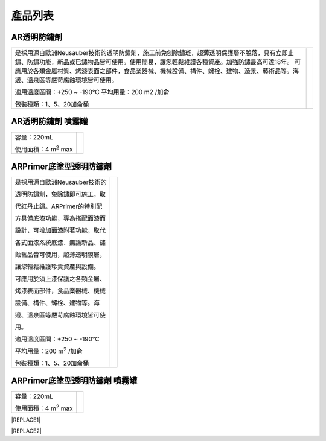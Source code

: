 
.. _h174fb648377959437b5c1f697c1c40:

產品列表
########

.. _h6b417c78253075e44347e587a5f7f:

AR透明防鏽劑
============


+---------------------------------------------------------------------------------------------------------------------------------------------------------------------------------------+--------------+
|                                                                                                                                                                                       |  \ |IMG1|\   |
|                                                                                                                                                                                       |              |
|是採用源自歐洲Neusauber技術的透明防鏽劑，施工前免刨除鏽斑，超薄透明保護層不脫落，具有立即止鏽、防鏽功能，新品或已鏽物品皆可使用。使用簡易，讓您輕鬆維護各種資產。加強防鏽最高可達18年。|              |
|可應用於各類金屬材質、烤漆表面之部件，食品業器械、機械設備、構件、螺栓、建物、造景、藝術品等。海邊、溫泉區等嚴苛腐蝕環境皆可使用。                                                     |              |
|                                                                                                                                                                                       |              |
|適用溫度區間：+250 ~ -190℃                                                                                                                                                             |              |
|平均用量：200 m2 /加侖                                                                                                                                                                 |              |
|                                                                                                                                                                                       |              |
|包裝種類：1、5、20加侖桶                                                                                                                                                               |              |
|                                                                                                                                                                                       |              |
+---------------------------------------------------------------------------------------------------------------------------------------------------------------------------------------+--------------+

.. _h7e1865681f53284b2f86c6e3a681d7b:

AR透明防鏽劑 噴霧罐
===================


+------------------------------+---------------------+
|容量：220mL                   |          \ |IMG2|\  |
|                              |                     |
|使用面積：4 m\ |STYLE0|\   max|                     |
+------------------------------+---------------------+

.. _h77767b62302b382f512f69697c4c6862:

ARPrimer底塗型透明防鏽劑
========================

.. _h2c1d74277104e41780968148427e:





+---------------------------------+--------------+
|是採用源自歐洲Neusauber技術的    |  \ |IMG3|\   |
|                                 |              |
|透明防鏽劑，免除鏽即可施工，取   |              |
|                                 |              |
|代紅丹止鏽。ARPrimer的特別配     |              |
|                                 |              |
|方具備底漆功能，專為搭配面漆而   |              |
|                                 |              |
|設計，可增加面漆附著功能，取代   |              |
|                                 |              |
|各式面漆系統底漆．無論新品、鏽   |              |
|                                 |              |
|蝕舊品皆可使用，超薄透明膜層，   |              |
|                                 |              |
|讓您輕鬆維護珍貴資產與設備。     |              |
|                                 |              |
|可應用於須上漆保護之各類金屬、   |              |
|                                 |              |
|烤漆表面部件，食品業器械、機械   |              |
|                                 |              |
|設備、構件、螺栓、建物等。海     |              |
|                                 |              |
|邊、溫泉區等嚴苛腐蝕環境皆可使   |              |
|                                 |              |
|用。                             |              |
|                                 |              |
|適用溫度區間：+250 ~ -190℃       |              |
|                                 |              |
|平均用量：200 m\ |STYLE1|\  /加侖|              |
|                                 |              |
|包裝種類：1、5、20加侖桶         |              |
+---------------------------------+--------------+

.. _h2c1d74277104e41780968148427e:




.. _h62111e491b563fb6e65566a2346e6c:

ARPrimer底塗型透明防鏽劑 噴霧罐
===============================


+------------------------------+--------------------+
|容量：220mL                   |          \ |IMG4|\ |
|                              |                    |
|使用面積：4 m\ |STYLE2|\   max|                    |
+------------------------------+--------------------+


|REPLACE1|


|REPLACE2|


.. bottom of content


.. |STYLE0| replace:: :sup:`2`

.. |STYLE1| replace:: :sup:`2`

.. |STYLE2| replace:: :sup:`2`


.. |REPLACE1| raw:: html

    <style>
    td,th{
      border: none !important;
      text-align:left;
    }
    td:first-child,th:first-child{
      width:50%;
    }
    td:nth-child(2) {
      text-align:center;
    }
    </style>
.. |REPLACE2| raw:: html

    <style>
    div.wy-grid-for-nav li.wy-breadcrumbs-aside {
      display:none;
    }
    div.rtd-pro.wy-menu, div.rst-pro.wy-menu{
      margin-top:100%;
      opacity: 0.5;
    }
    </style>
.. |IMG1| image:: static/Products_1.png
   :height: 364 px
   :width: 294 px

.. |IMG2| image:: static/Products_2.png
   :height: 316 px
   :width: 129 px

.. |IMG3| image:: static/Products_3.png
   :height: 365 px
   :width: 309 px

.. |IMG4| image:: static/Products_4.png
   :height: 369 px
   :width: 130 px
